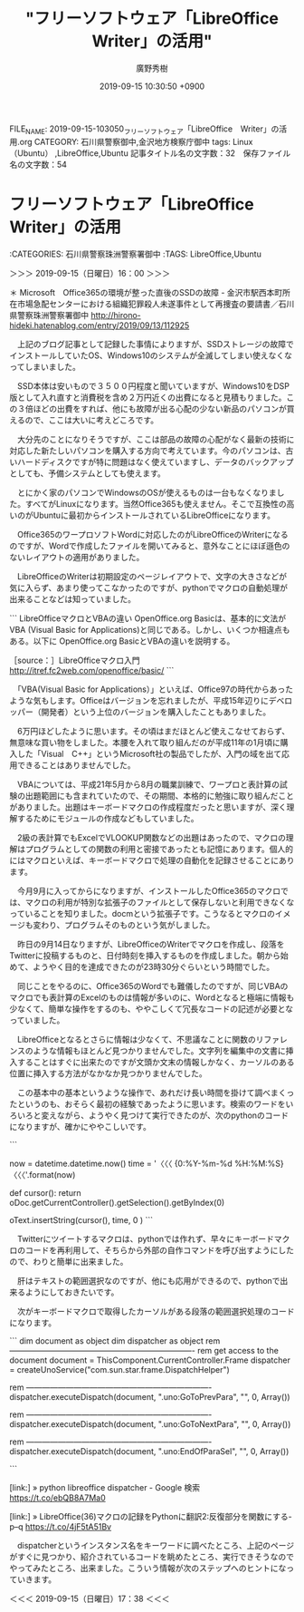 #+TITLE: "フリーソフトウェア「LibreOffice　Writer」の活用"
#+AUTHOR: 廣野秀樹
#+EMAIL:  hirono2013k@gmail.com
#+DATE: 2019-09-15 10:30:50 +0900
FILE_NAME: 2019-09-15-103050_フリーソフトウェア「LibreOffice　Writer」の活用.org
CATEGORY: 石川県警察御中,金沢地方検察庁御中
tags: Linux（Ubuntu） ,LibreOffice,Ubuntu
記事タイトル名の文字数：32　保存ファイル名の文字数：54

* フリーソフトウェア「LibreOffice　Writer」の活用
  :LOGBOOK:
  CLOCK: [2019-09-15 日 16:00]--[2019-09-15 日 17:38] =>  1:38
  :END:

:CATEGORIES: 石川県警察珠洲警察署御中
:TAGS: LibreOffice,Ubuntu

＞＞＞ 2019-09-15（日曜日）16：00 ＞＞＞

＊ Microsoft　Office365の環境が整った直後のSSDの故障 - 金沢市駅西本町所在市場急配センターにおける組織犯罪殺人未遂事件として再捜査の要請書／石川県警察珠洲警察署御中 http://hirono-hideki.hatenablog.com/entry/2019/09/13/112925

　上記のブログ記事として記録した事情によりますが、SSDストレージの故障でインストールしていたOS、Windows10のシステムが全滅してしまい使えなくなってしまいました。

　SSD本体は安いもので３５００円程度と聞いていますが、Windows10をDSP版として入れ直すと消費税を含め２万円近くの出費になると見積もりました。この３倍ほどの出費をすれば、他にも故障が出る心配の少ない新品のパソコンが買えるので、ここは大いに考えどころです。

　大分先のことになりそうですが、ここは部品の故障の心配がなく最新の技術に対応した新たしいパソコンを購入する方向で考えています。今のパソコンは、古いハードディスクですが特に問題はなく使えていますし、データのバックアップとしても、予備システムとしても使えます。

　とにかく家のパソコンでWindowsのOSが使えるものは一台もなくなりました。すべてがLinuxになります。当然Office365も使えません。そこで互換性の高いのがUbuntuに最初からインストールされているLibreOfficeになります。

　Office365のワープロソフトWordに対応したのがLibreOfficeのWriterになるのですが、Wordで作成したファイルを開いてみると、意外なことにほぼ遜色のないレイアウトの適用がありました。

　LibreOfficeのWriterは初期設定のページレイアウトで、文字の大きさなどが気に入らず、あまり使ってこなかったのですが、pythonでマクロの自動処理が出来ることなどは知っていました。

```
LibreOfficeマクロとVBAの違い
OpenOffice.org Basicは、基本的に文法がVBA (Visual Basic for Applications)と同じである。しかし、いくつか相違点もある。以下に OpenOffice.org BasicとVBAの違いを説明する。

［source：］LibreOfficeマクロ入門 http://itref.fc2web.com/openoffice/basic/
```

　「VBA(Visual Basic for Applications）」といえば、Office97の時代からあったような気もします。Officeはバージョンを忘れましたが、平成15年辺りにデベロッパー（開発者）という上位のバージョンを購入したこともありました。

　6万円ほどしたように思います。その頃はまだほとんど使えこなせておらず、無意味な買い物をしました。本腰を入れて取り組んだのが平成11年の1月頃に購入した「Visual　C++」というMicrosoft社の製品でしたが、入門の域を出て応用できることはありませんでした。

　VBAについては、平成21年5月から8月の職業訓練で、ワープロと表計算の試験の出題範囲にも含まれていたので、その期間、本格的に勉強に取り組んだことがありました。出題はキーボードマクロの作成程度だったと思いますが、深く理解するためにモジュールの作成などもしていました。

　2級の表計算でもExcelでVLOOKUP関数などの出題はあったので、マクロの理解はプログラムとしての関数の利用と密接であったとも記憶にあります。個人的にはマクロといえば、キーボードマクロで処理の自動化を記録させることにあります。

　今月9月に入ってからになりますが、インストールしたOffice365のマクロでは、マクロの利用が特別な拡張子のファイルとして保存しないと利用できなくなっていることを知りました。docmという拡張子です。こうなるとマクロのイメージも変わり、プログラムそのものという気がしました。

　昨日の9月14日なりますが、LibreOfficeのWriterでマクロを作成し、段落をTwitterに投稿するものと、日付時刻を挿入するものを作成しました。朝から始めて、ようやく目的を達成できたのが23時30分ぐらいという時間でした。

　同じことをやるのに、Office365のWordでも難儀したのですが、同じVBAのマクロでも表計算のExcelのものは情報が多いのに、Wordとなると極端に情報も少なくて、簡単な操作をするのも、ややこしくて冗長なコードの記述が必要となっていました。

　LibreOfficeとなるとさらに情報は少なくて、不思議なことに関数のリファレンスのような情報もほとんど見つかりませんでした。文字列を編集中の文書に挿入することはすぐに出来たのですが文頭か文末の情報しかなく、カーソルのある位置に挿入する方法がなかなか見つかりませんでした。

　この基本中の基本というような操作で、あれだけ長い時間を掛けて調べまくったというのも、おそらく最初の経験であったように思います。検索のワードをいろいろと変えながら、ようやく見つけて実行できたのが、次のpythonのコードになりますが、確かにややこしいです。

```
    # insert the text into the document
    now = datetime.datetime.now()
    time = '〈〈〈 {0:%Y-%m-%d %H:%M:%S} 〈〈〈'.format(now)
    
    def cursor():
        return oDoc.getCurrentController().getSelection().getByIndex(0)

    oText.insertString(cursor(), time, 0 )
```

　Twitterにツイートするマクロは、pythonでは作れず、早々にキーボードマクロのコードを再利用して、そちらから外部の自作コマンドを呼び出すようにしたので、わりと簡単に出来ました。

　肝はテキストの範囲選択なのですが、他にも応用ができるので、pythonで出来るようにしておきたいです。

　次がキーボードマクロで取得したカーソルがある段落の範囲選択処理のコードになります。

```
dim document   as object
dim dispatcher as object
rem ----------------------------------------------------------------------
rem get access to the document
document   = ThisComponent.CurrentController.Frame
dispatcher = createUnoService("com.sun.star.frame.DispatchHelper")

rem ----------------------------------------------------------------------
dispatcher.executeDispatch(document, ".uno:GoToPrevPara", "", 0, Array())

rem ----------------------------------------------------------------------
dispatcher.executeDispatch(document, ".uno:GoToNextPara", "", 0, Array())

rem ----------------------------------------------------------------------
dispatcher.executeDispatch(document, ".uno:EndOfParaSel", "", 0, Array())

```

[link:] » python libreoffice dispatcher - Google 検索 https://t.co/ebQB8A7Ma0

[link:] » LibreOffice(36)マクロの記録をPythonに翻訳2:反復部分を関数にする-p--q https://t.co/4jF5tA51Bv

　dispatcherというインスタンス名をキーワードに調べたところ、上記のページがすぐに見つかり、紹介されているコードを眺めたところ、実行できそうなのでやってみたところ、出来ました。こういう情報が次のステップへのヒントになっていきます。

＜＜＜ 2019-09-15（日曜日）17：38 ＜＜＜

